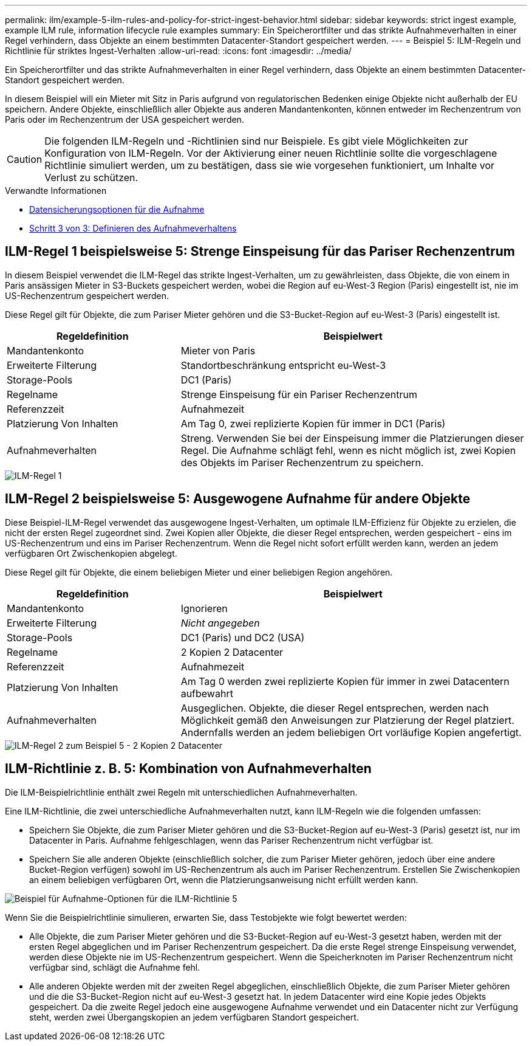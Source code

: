 ---
permalink: ilm/example-5-ilm-rules-and-policy-for-strict-ingest-behavior.html 
sidebar: sidebar 
keywords: strict ingest example, example ILM rule, information lifecycle rule examples 
summary: Ein Speicherortfilter und das strikte Aufnahmeverhalten in einer Regel verhindern, dass Objekte an einem bestimmten Datacenter-Standort gespeichert werden. 
---
= Beispiel 5: ILM-Regeln und Richtlinie für striktes Ingest-Verhalten
:allow-uri-read: 
:icons: font
:imagesdir: ../media/


[role="lead"]
Ein Speicherortfilter und das strikte Aufnahmeverhalten in einer Regel verhindern, dass Objekte an einem bestimmten Datacenter-Standort gespeichert werden.

In diesem Beispiel will ein Mieter mit Sitz in Paris aufgrund von regulatorischen Bedenken einige Objekte nicht außerhalb der EU speichern. Andere Objekte, einschließlich aller Objekte aus anderen Mandantenkonten, können entweder im Rechenzentrum von Paris oder im Rechenzentrum der USA gespeichert werden.


CAUTION: Die folgenden ILM-Regeln und -Richtlinien sind nur Beispiele. Es gibt viele Möglichkeiten zur Konfiguration von ILM-Regeln. Vor der Aktivierung einer neuen Richtlinie sollte die vorgeschlagene Richtlinie simuliert werden, um zu bestätigen, dass sie wie vorgesehen funktioniert, um Inhalte vor Verlust zu schützen.

.Verwandte Informationen
* xref:data-protection-options-for-ingest.adoc[Datensicherungsoptionen für die Aufnahme]
* xref:step-3-of-3-define-ingest-behavior.adoc[Schritt 3 von 3: Definieren des Aufnahmeverhaltens]




== ILM-Regel 1 beispielsweise 5: Strenge Einspeisung für das Pariser Rechenzentrum

In diesem Beispiel verwendet die ILM-Regel das strikte Ingest-Verhalten, um zu gewährleisten, dass Objekte, die von einem in Paris ansässigen Mieter in S3-Buckets gespeichert werden, wobei die Region auf eu-West-3 Region (Paris) eingestellt ist, nie im US-Rechenzentrum gespeichert werden.

Diese Regel gilt für Objekte, die zum Pariser Mieter gehören und die S3-Bucket-Region auf eu-West-3 (Paris) eingestellt ist.

[cols="1a,2a"]
|===
| Regeldefinition | Beispielwert 


 a| 
Mandantenkonto
 a| 
Mieter von Paris



 a| 
Erweiterte Filterung
 a| 
Standortbeschränkung entspricht eu-West-3



 a| 
Storage-Pools
 a| 
DC1 (Paris)



 a| 
Regelname
 a| 
Strenge Einspeisung für ein Pariser Rechenzentrum



 a| 
Referenzzeit
 a| 
Aufnahmezeit



 a| 
Platzierung Von Inhalten
 a| 
Am Tag 0, zwei replizierte Kopien für immer in DC1 (Paris)



 a| 
Aufnahmeverhalten
 a| 
Streng. Verwenden Sie bei der Einspeisung immer die Platzierungen dieser Regel. Die Aufnahme schlägt fehl, wenn es nicht möglich ist, zwei Kopien des Objekts im Pariser Rechenzentrum zu speichern.

|===
image::../media/ilm_rule_1_example_5_strict_ingest.png[ILM-Regel 1, Beispiel 5, strikte Aufnahme]



== ILM-Regel 2 beispielsweise 5: Ausgewogene Aufnahme für andere Objekte

Diese Beispiel-ILM-Regel verwendet das ausgewogene Ingest-Verhalten, um optimale ILM-Effizienz für Objekte zu erzielen, die nicht der ersten Regel zugeordnet sind. Zwei Kopien aller Objekte, die dieser Regel entsprechen, werden gespeichert - eins im US-Rechenzentrum und eins im Pariser Rechenzentrum. Wenn die Regel nicht sofort erfüllt werden kann, werden an jedem verfügbaren Ort Zwischenkopien abgelegt.

Diese Regel gilt für Objekte, die einem beliebigen Mieter und einer beliebigen Region angehören.

[cols="1a,2a"]
|===
| Regeldefinition | Beispielwert 


 a| 
Mandantenkonto
 a| 
Ignorieren



 a| 
Erweiterte Filterung
 a| 
_Nicht angegeben_



 a| 
Storage-Pools
 a| 
DC1 (Paris) und DC2 (USA)



 a| 
Regelname
 a| 
2 Kopien 2 Datacenter



 a| 
Referenzzeit
 a| 
Aufnahmezeit



 a| 
Platzierung Von Inhalten
 a| 
Am Tag 0 werden zwei replizierte Kopien für immer in zwei Datacentern aufbewahrt



 a| 
Aufnahmeverhalten
 a| 
Ausgeglichen. Objekte, die dieser Regel entsprechen, werden nach Möglichkeit gemäß den Anweisungen zur Platzierung der Regel platziert. Andernfalls werden an jedem beliebigen Ort vorläufige Kopien angefertigt.

|===
image::../media/ilm_rule_2_example_5_two_copies_2_data_centers.png[ILM-Regel 2 zum Beispiel 5 - 2 Kopien 2 Datacenter]



== ILM-Richtlinie z. B. 5: Kombination von Aufnahmeverhalten

Die ILM-Beispielrichtlinie enthält zwei Regeln mit unterschiedlichen Aufnahmeverhalten.

Eine ILM-Richtlinie, die zwei unterschiedliche Aufnahmeverhalten nutzt, kann ILM-Regeln wie die folgenden umfassen:

* Speichern Sie Objekte, die zum Pariser Mieter gehören und die S3-Bucket-Region auf eu-West-3 (Paris) gesetzt ist, nur im Datacenter in Paris. Aufnahme fehlgeschlagen, wenn das Pariser Rechenzentrum nicht verfügbar ist.
* Speichern Sie alle anderen Objekte (einschließlich solcher, die zum Pariser Mieter gehören, jedoch über eine andere Bucket-Region verfügen) sowohl im US-Rechenzentrum als auch im Pariser Rechenzentrum. Erstellen Sie Zwischenkopien an einem beliebigen verfügbaren Ort, wenn die Platzierungsanweisung nicht erfüllt werden kann.


image::../media/policy_5_ingest_options.png[Beispiel für Aufnahme-Optionen für die ILM-Richtlinie 5]

Wenn Sie die Beispielrichtlinie simulieren, erwarten Sie, dass Testobjekte wie folgt bewertet werden:

* Alle Objekte, die zum Pariser Mieter gehören und die S3-Bucket-Region auf eu-West-3 gesetzt haben, werden mit der ersten Regel abgeglichen und im Pariser Rechenzentrum gespeichert. Da die erste Regel strenge Einspeisung verwendet, werden diese Objekte nie im US-Rechenzentrum gespeichert. Wenn die Speicherknoten im Pariser Rechenzentrum nicht verfügbar sind, schlägt die Aufnahme fehl.
* Alle anderen Objekte werden mit der zweiten Regel abgeglichen, einschließlich Objekte, die zum Pariser Mieter gehören und die die S3-Bucket-Region nicht auf eu-West-3 gesetzt hat. In jedem Datacenter wird eine Kopie jedes Objekts gespeichert. Da die zweite Regel jedoch eine ausgewogene Aufnahme verwendet und ein Datacenter nicht zur Verfügung steht, werden zwei Übergangskopien an jedem verfügbaren Standort gespeichert.

